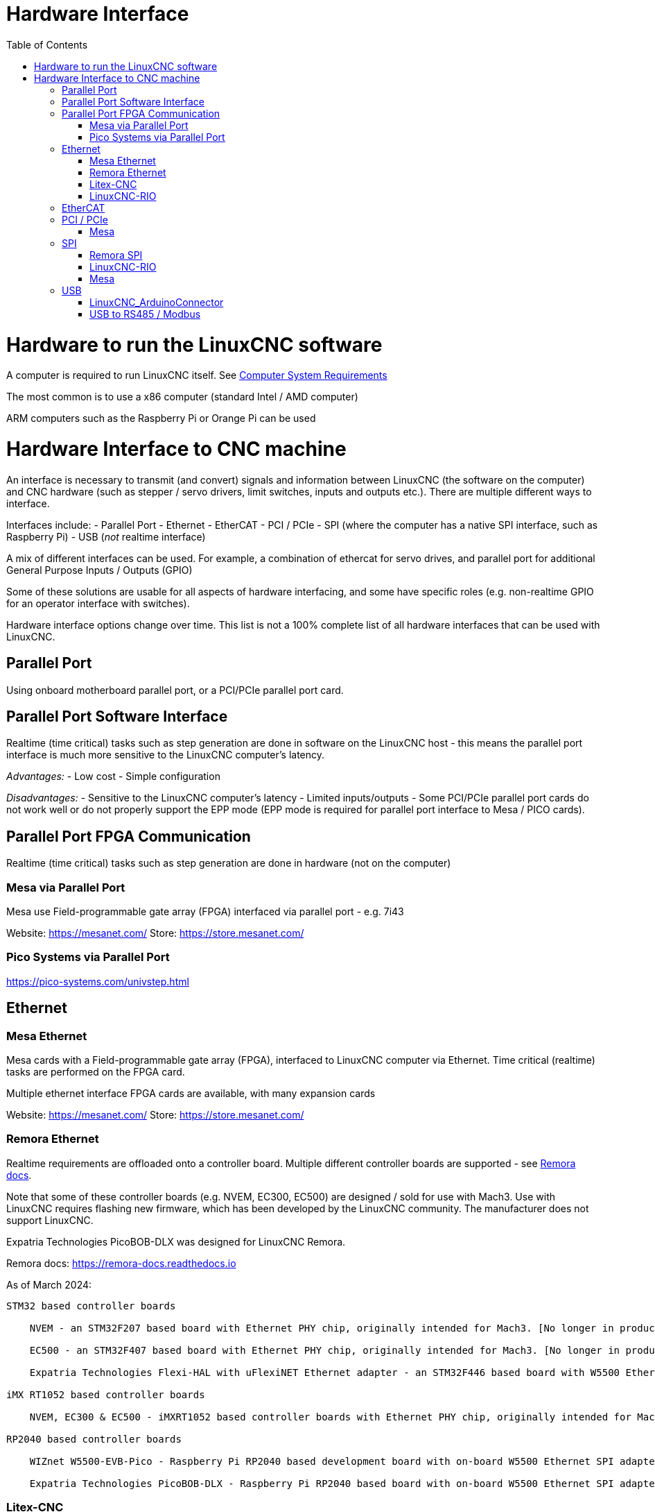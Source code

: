 :lang: en
:toc:

[[cha:hardware-interface]]
= Hardware Interface(((Hardware Interface)))

= Hardware to run the LinuxCNC software
A computer is required to run LinuxCNC itself. See <<cha:system-requirements,Computer System Requirements>>

The most common is to use a x86 computer (standard Intel / AMD computer)

ARM computers such as the Raspberry Pi or Orange Pi can be used

= Hardware Interface to CNC machine
An interface is necessary to transmit (and convert) signals and information between LinuxCNC (the software on the computer) and CNC hardware (such as stepper / servo drivers, limit switches, inputs and outputs etc.). There are multiple different ways to interface.

Interfaces include:
- Parallel Port
- Ethernet
- EtherCAT
- PCI / PCIe
- SPI (where the computer has a native SPI interface, such as Raspberry Pi)
- USB (_not_ realtime interface)

A mix of different interfaces can be used. For example, a combination of ethercat for servo drives, and parallel port for additional General Purpose Inputs / Outputs (GPIO)

Some of these solutions are usable for all aspects of hardware interfacing, and some have specific roles (e.g. non-realtime GPIO for an operator interface with switches).

Hardware interface options change over time. This list is not a 100% complete list of all hardware interfaces that can be used with LinuxCNC.

== Parallel Port
Using onboard motherboard parallel port, or a PCI/PCIe parallel port card.

== Parallel Port Software Interface
Realtime (time critical) tasks such as step generation are done in software on the LinuxCNC host - this means the parallel port interface is much more sensitive to the LinuxCNC computer's latency.

__Advantages:__
- Low cost
- Simple configuration

__Disadvantages:__
- Sensitive to the LinuxCNC computer's latency
- Limited inputs/outputs
- Some PCI/PCIe parallel port cards do not work well or do not properly support the EPP mode (EPP mode is required for parallel port interface to Mesa / PICO cards).


== Parallel Port FPGA Communication
Realtime (time critical) tasks such as step generation are done in hardware (not on the computer)

=== Mesa via Parallel Port
Mesa use Field-programmable gate array (FPGA) interfaced via parallel port - e.g. 7i43

Website: https://mesanet.com/    Store: https://store.mesanet.com/

=== Pico Systems via Parallel Port
https://pico-systems.com/univstep.html


== Ethernet
=== Mesa Ethernet
Mesa cards with a Field-programmable gate array (FPGA), interfaced to LinuxCNC computer via Ethernet. Time critical (realtime) tasks are performed on the FPGA card.

Multiple ethernet interface FPGA cards are available, with many expansion cards

Website: https://mesanet.com/    Store: https://store.mesanet.com/

=== Remora Ethernet
Realtime requirements are offloaded onto a controller board. Multiple different controller boards are supported - see https://remora-docs.readthedocs.io[Remora docs].

Note that some of these controller boards (e.g. NVEM, EC300, EC500) are designed / sold for use with Mach3. Use with LinuxCNC requires flashing new firmware, which has been developed by the LinuxCNC community. The manufacturer does not support LinuxCNC.

Expatria Technologies PicoBOB-DLX was designed for LinuxCNC Remora.

Remora docs: https://remora-docs.readthedocs.io

As of March 2024:
```
STM32 based controller boards

    NVEM - an STM32F207 based board with Ethernet PHY chip, originally intended for Mach3. [No longer in production, Legacy Support - no new features]

    EC500 - an STM32F407 based board with Ethernet PHY chip, originally intended for Mach3. [No longer in production, Legacy Support - no new features]

    Expatria Technologies Flexi-HAL with uFlexiNET Ethernet adapter - an STM32F446 based board with W5500 Ethernet SPI adapter designed for Remora

iMX RT1052 based controller boards

    NVEM, EC300 & EC500 - iMXRT1052 based controller boards with Ethernet PHY chip, originally intended for Mach3. [In active development]

RP2040 based controller boards

    WIZnet W5500-EVB-Pico - Raspberry Pi RP2040 based development board with on-board W5500 Ethernet SPI adapter

    Expatria Technologies PicoBOB-DLX - Raspberry Pi RP2040 based board with on-board W5500 Ethernet SPI adapter designed for Remora
```

=== Litex-CNC
This project aims to make a generic CNC firmware and driver for FPGA cards which are supported by LiteX. Configuration of the board and driver is done using json-files. The supported boards are the Colorlight boards 5A-75B and 5A-75E, as these are fully supported with the open source toolchain.

Colorlight 5A-75B and 5A-75E cards are designed as a LED receiver card - it outputs to LED matrix panels. These cards have outputs only - hardware modification is required to enable use for inputs. Soldering required. Output buffers can be replaced with an input buffer.

https://litex-cnc.readthedocs.io


=== LinuxCNC-RIO
RealtimeIO for LinuxCNC based on an FPGA

Ethernet interface can be used with a Ethernet to SPI interface.

https://github.com/multigcs/LinuxCNC-RIO


== EtherCAT
Beckhoff EtherCAT(TM) and compatible systems can be made to work with LinuxCNC using the open source etherlab software.

EtherCAT is the open real-time Ethernet network originally developed by Beckhoff.
The EtherCAT master (LinuxCNC computer) uses a standard ethernet (network) interface - no special hardware is needed on the master. The slaves use special hardware.
There are many EtherCAT slave devices available including servo drives, stepper drives, input, output interfaces, VFDs, and others.

https://github.com/linuxcnc-ethercat/linuxcnc-ethercat

== PCI / PCIe
=== Mesa
Mesa PCI / PCIe cards with a Field-programmable gate array (FPGA). Time critical (realtime) tasks are performed on the FPGA card.

Multiple daughter / expansion cards are available

Website: https://mesanet.com/    Store: https://store.mesanet.com/

== SPI
SPI = Serial Peripheral Interface. SPI interfaces can be found on single board computers like Raspberry Pi, or Orange Pi. SPI interface is _not_ generally present on standard computers (AMD/Intel).


=== Remora SPI
Realtime requirements are offloaded onto a controller board. https://remora-docs.readthedocs.io

=== LinuxCNC-RIO
RealtimeIO for LinuxCNC based on an FPGA

https://github.com/multigcs/LinuxCNC-RIO

=== Mesa
Mesa cards with a Field-programmable gate array (FPGA), interfaced to LinuxCNC computer via SPI. Time critical (realtime) tasks are performed on the FPGA card.

Example: 7C80 for Raspberry Pi

Website: https://mesanet.com/    Store: https://store.mesanet.com/


== USB
USB devices cannot be used to control motors or perform other __"real time"__ tasks.

USB to Parallel port converters are ___NOT___ usable / suitable for CNC use.

=== LinuxCNC_ArduinoConnector
This Project enables you to connect an Arduino to LinuxCNC and provides as many I/Os as you could ever wish for. This Software is used as I/O Expansion for LinuxCNC.
It is NOT intended for timing and security relevant I/Os. Do not use it for Emergency Stops or Endstop switches!

Site: https://github.com/AlexmagToast/LinuxCNC_ArduinoConnector

=== USB to RS485 / Modbus

USB to serial (RS485 / Modbus) adaptors can be used for control of __non-realtime__ hardware such as variable frequency drives (VFD) for spindle control. Not suitable for time critical tasks.



// vim: set syntax=asciidoc:

